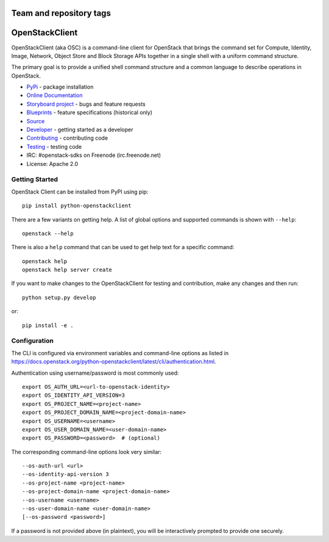 ========================
Team and repository tags
========================

.. image:: https://governance.openstack.org/tc/badges/python-openstackclient.svg
    :target: https://governance.openstack.org/tc/reference/tags/index.html

.. Change things from this point on

===============
OpenStackClient
===============

.. image:: https://img.shields.io/pypi/v/python-openstackclient.svg
    :target: https://pypi.org/project/python-openstackclient/
    :alt: Latest Version

OpenStackClient (aka OSC) is a command-line client for OpenStack that brings
the command set for Compute, Identity, Image, Network, Object Store and Block
Storage APIs together in a single shell with a uniform command structure.

The primary goal is to provide a unified shell command structure and a common
language to describe operations in OpenStack.

* `PyPi`_ - package installation
* `Online Documentation`_
* `Storyboard project`_ - bugs and feature requests
* `Blueprints`_ - feature specifications (historical only)
* `Source`_
* `Developer`_ - getting started as a developer
* `Contributing`_ - contributing code
* `Testing`_ - testing code
* IRC: #openstack-sdks on Freenode (irc.freenode.net)
* License: Apache 2.0

.. _PyPi: https://pypi.org/project/python-openstackclient
.. _Online Documentation: https://docs.openstack.org/python-openstackclient/latest/
.. _Blueprints: https://blueprints.launchpad.net/python-openstackclient
.. _`Storyboard project`: https://storyboard.openstack.org/#!/project/openstack/python-openstackclient
.. _Source: https://opendev.org/openstack/python-openstackclient
.. _Developer: https://docs.openstack.org/project-team-guide/project-setup/python.html
.. _Contributing: https://docs.openstack.org/infra/manual/developers.html
.. _Testing: https://docs.openstack.org/python-openstackclient/latest/contributor/developing.html#testing
.. _Release Notes: https://docs.openstack.org/releasenotes/python-openstackclient

Getting Started
===============

OpenStack Client can be installed from PyPI using pip::

    pip install python-openstackclient

There are a few variants on getting help.  A list of global options and supported
commands is shown with ``--help``::

   openstack --help

There is also a ``help`` command that can be used to get help text for a specific
command::

    openstack help
    openstack help server create

If you want to make changes to the OpenStackClient for testing and contribution,
make any changes and then run::

    python setup.py develop

or::

    pip install -e .

Configuration
=============

The CLI is configured via environment variables and command-line
options as listed in  https://docs.openstack.org/python-openstackclient/latest/cli/authentication.html.

Authentication using username/password is most commonly used::

   export OS_AUTH_URL=<url-to-openstack-identity>
   export OS_IDENTITY_API_VERSION=3
   export OS_PROJECT_NAME=<project-name>
   export OS_PROJECT_DOMAIN_NAME=<project-domain-name>
   export OS_USERNAME=<username>
   export OS_USER_DOMAIN_NAME=<user-domain-name>
   export OS_PASSWORD=<password>  # (optional)

The corresponding command-line options look very similar::

   --os-auth-url <url>
   --os-identity-api-version 3
   --os-project-name <project-name>
   --os-project-domain-name <project-domain-name>
   --os-username <username>
   --os-user-domain-name <user-domain-name>
   [--os-password <password>]

If a password is not provided above (in plaintext), you will be interactively
prompted to provide one securely.



